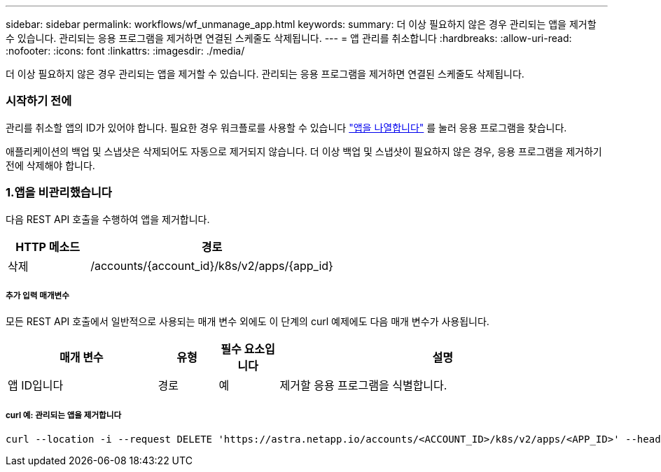 ---
sidebar: sidebar 
permalink: workflows/wf_unmanage_app.html 
keywords:  
summary: 더 이상 필요하지 않은 경우 관리되는 앱을 제거할 수 있습니다. 관리되는 응용 프로그램을 제거하면 연결된 스케줄도 삭제됩니다. 
---
= 앱 관리를 취소합니다
:hardbreaks:
:allow-uri-read: 
:nofooter: 
:icons: font
:linkattrs: 
:imagesdir: ./media/


[role="lead"]
더 이상 필요하지 않은 경우 관리되는 앱을 제거할 수 있습니다. 관리되는 응용 프로그램을 제거하면 연결된 스케줄도 삭제됩니다.



=== 시작하기 전에

관리를 취소할 앱의 ID가 있어야 합니다. 필요한 경우 워크플로를 사용할 수 있습니다 link:wf_list_man_apps.html["앱을 나열합니다"] 를 눌러 응용 프로그램을 찾습니다.

애플리케이션의 백업 및 스냅샷은 삭제되어도 자동으로 제거되지 않습니다. 더 이상 백업 및 스냅샷이 필요하지 않은 경우, 응용 프로그램을 제거하기 전에 삭제해야 합니다.



=== 1.앱을 비관리했습니다

다음 REST API 호출을 수행하여 앱을 제거합니다.

[cols="25,75"]
|===
| HTTP 메소드 | 경로 


| 삭제 | /accounts/{account_id}/k8s/v2/apps/{app_id} 
|===


===== 추가 입력 매개변수

모든 REST API 호출에서 일반적으로 사용되는 매개 변수 외에도 이 단계의 curl 예제에도 다음 매개 변수가 사용됩니다.

[cols="25,10,10,55"]
|===
| 매개 변수 | 유형 | 필수 요소입니다 | 설명 


| 앱 ID입니다 | 경로 | 예 | 제거할 응용 프로그램을 식별합니다. 
|===


===== curl 예: 관리되는 앱을 제거합니다

[source, curl]
----
curl --location -i --request DELETE 'https://astra.netapp.io/accounts/<ACCOUNT_ID>/k8s/v2/apps/<APP_ID>' --header 'Accept: */*' --header 'Authorization: Bearer <API_TOKEN>'
----